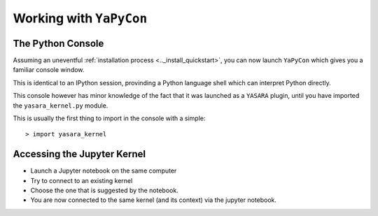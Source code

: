 ========================
Working with ``YaPyCon``
========================


The Python Console
==================

Assuming an uneventful :ref:`installation process <.._install_quickstart>`, you can now launch ``YaPyCon`` which 
gives you a familiar console window.

This is identical to an IPython session, provinding a Python language shell which can interpret Python directly.

This console however has minor knowledge of the fact that it was launched as a ``YASARA`` plugin, until you have
imported the ``yasara_kernel.py`` module.

This is usually the first thing to import in the console with a simple:

::

    > import yasara_kernel
    
    



Accessing the Jupyter Kernel
============================

* Launch a Jupyter notebook on the same computer
* Try to connect to an existing kernel
* Choose the one that is suggested by the notebook.
* You are now connected to the same kernel (and its context) via the jupyter notebook.
